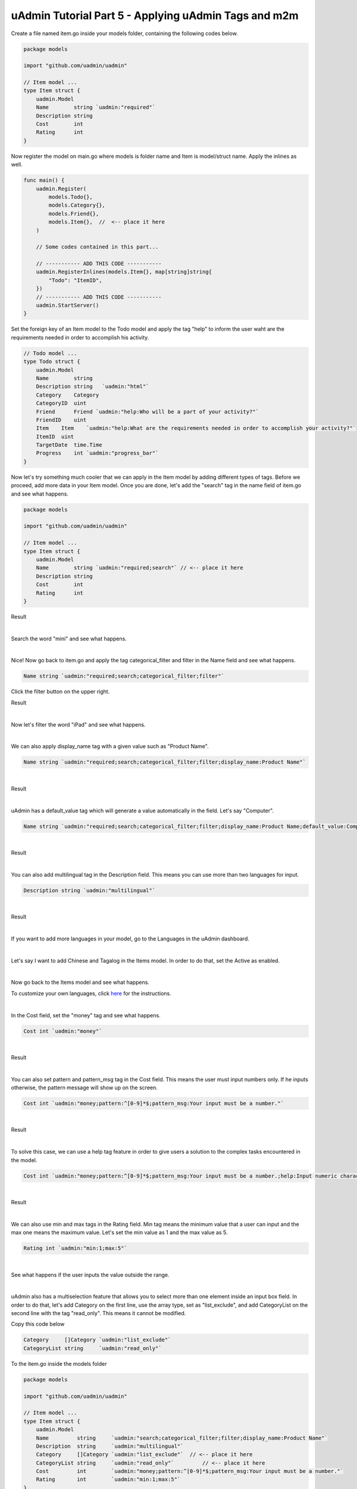 uAdmin Tutorial Part 5 - Applying uAdmin Tags and m2m
=====================================================
Create a file named item.go inside your models folder, containing the following codes below.

.. code-block:: go

    package models

    import "github.com/uadmin/uadmin"

    // Item model ...
    type Item struct {
        uadmin.Model
        Name        string `uadmin:"required"`
        Description string
        Cost        int
        Rating      int
    }

Now register the model on main.go where models is folder name and Item is model/struct name. Apply the inlines as well.

.. code-block:: go

    func main() {
        uadmin.Register(
            models.Todo{},
            models.Category{},
            models.Friend{},
            models.Item{},  //  <-- place it here
        )

        // Some codes contained in this part...

        // ----------- ADD THIS CODE -----------
        uadmin.RegisterInlines(models.Item{}, map[string]string{
            "Todo": "ItemID",
        })
        // ----------- ADD THIS CODE -----------
        uadmin.StartServer()
    }

Set the foreign key of an Item model to the Todo model and apply the tag "help" to inform the user waht are the requirements needed in order to accomplish his activity.

.. code-block:: go

    // Todo model ...
    type Todo struct {
        uadmin.Model
        Name        string
        Description string   `uadmin:"html"`
        Category    Category
        CategoryID  uint
        Friend      Friend `uadmin:"help:Who will be a part of your activity?"`
        FriendID    uint
        Item    Item    `uadmin:"help:What are the requirements needed in order to accomplish your activity?"`
        ItemID  uint
        TargetDate  time.Time
        Progress    int `uadmin:"progress_bar"`
    }

Now let's try something much cooler that we can apply in the Item model by adding different types of tags. Before we proceed, add more data in your Item model. Once you are done, let's add the "search" tag in the name field of item.go and see what happens.

.. code-block:: go

    package models

    import "github.com/uadmin/uadmin"

    // Item model ...
    type Item struct {
        uadmin.Model
        Name        string `uadmin:"required;search"` // <-- place it here
        Description string
        Cost        int
        Rating      int
    }

Result

.. image:: assets/searchtagapplied.png

|

Search the word "mini" and see what happens.

.. image:: assets/searchtagappliedoutput.png

|

Nice! Now go back to item.go and apply the tag categorical_filter and filter in the Name field and see what happens.

.. code-block:: go

	Name string `uadmin:"required;search;categorical_filter;filter"`

Click the filter button on the upper right.

Result

.. image:: assets/filtertagapplied.png

|

Now let's filter the word "iPad" and see what happens.

.. image:: assets/filtertagappliedoutput.png

|

We can also apply display_name tag with a given value such as "Product Name".

.. code-block:: go

    Name string `uadmin:"required;search;categorical_filter;filter;display_name:Product Name"`

|

Result

.. image:: assets/displaynametagapplied.png

|

uAdmin has a default_value tag which will generate a value automatically in the field. Let's say "Computer".

.. code-block:: go

    Name string `uadmin:"required;search;categorical_filter;filter;display_name:Product Name;default_value:Computer"`

|

Result

.. image:: assets/defaultvaluetagapplied.png

|

You can also add multilingual tag in the Description field. This means you can use more than two languages for input.

.. code-block:: go

    Description string `uadmin:"multilingual"`

|

Result

.. image:: assets/multilingualtagapplied.png

|

If you want to add more languages in your model, go to the Languages in the uAdmin dashboard.

.. image:: assets/languageshighlighted.png

|

Let's say I want to add Chinese and Tagalog in the Items model. In order to do that, set the Active as enabled.

.. image:: assets/activehighlighted.png

|

Now go back to the Items model and see what happens.

.. image:: assets/multilingualtagappliedmultiple.png

To customize your own languages, click `here`_ for the instructions.

.. _here: https://uadmin.readthedocs.io/en/latest/system_reference.html#language

|

In the Cost field, set the "money" tag and see what happens.

.. code-block:: go

    Cost int `uadmin:"money"`

|

Result

.. image:: assets/moneytagapplied.png

|

You can also set pattern and pattern_msg tag in the Cost field. This means the user must input numbers only. If he inputs otherwise, the pattern message will show up on the screen.

.. code-block:: go

    Cost int `uadmin:"money;pattern:^[0-9]*$;pattern_msg:Your input must be a number."`

|

Result

.. image:: assets/patterntagapplied.png

|

To solve this case, we can use a help tag feature in order to give users a solution to the complex tasks encountered in the model.

.. code-block:: go

    Cost int `uadmin:"money;pattern:^[0-9]*$;pattern_msg:Your input must be a number.;help:Input numeric characters only in this field."`

|

Result

.. image:: assets/helptagapplied.png

|

We can also use min and max tags in the Rating field. Min tag means the minimum value that a user can input and the max one means the maximum value. Let's set the min value as 1 and the max value as 5.

.. code-block:: go

    Rating int `uadmin:"min:1;max:5"`

|

See what happens if the user inputs the value outside the range.

.. image:: assets/minmaxtagapplied.png

|

uAdmin also has a multiselection feature that allows you to select more than one element inside an input box field. In order to do that, let's add Category on the first line, use the array type, set as "list_exclude", and add CategoryList on the second line with the tag "read_only". This means it cannot be modified.

Copy this code below

.. code-block:: go

    Category     []Category `uadmin:"list_exclude"`
    CategoryList string     `uadmin:"read_only"`

To the item.go inside the models folder

.. code-block:: go

    package models

    import "github.com/uadmin/uadmin"

    // Item model ...
    type Item struct {
        uadmin.Model
        Name         string     `uadmin:"search;categorical_filter;filter;display_name:Product Name"`
        Description  string     `uadmin:"multilingual"`
        Category     []Category `uadmin:"list_exclude"`  // <-- place it here
        CategoryList string     `uadmin:"read_only"`         // <-- place it here
        Cost         int        `uadmin:"money;pattern:^[0-9]*$;pattern_msg:Your input must be a number."`
        Rating       int        `uadmin:"min:1;max:5"`
    }

Copy this one as well and paste it below the Item struct.

.. code-block:: go

    // CategorySave ...
    func (i *Item) CategorySave() {
        // Initializes the catList as empty string
        catList := ""

        // This process will get the name of the category, store into the
        // catList and if the index value is not equal to the number of 
        // category, it will insert the comma symbol at the end of the word.
        for x, key := range i.Category {
            catList += key.Name
            if x != len(i.Category)-1 {
                catList += ", "
            }
        }

        // Store the catList variable to the CategoryList field in the Item model
        i.CategoryList = catList

        // Override save
        uadmin.Save(i)
    }

    // Save ...
    func (i *Item) Save() {
        if i.ID == 0 {
            i.CategorySave()
        }

        i.CategorySave()
    }

|

Let's run the application and see what happens.

.. image:: assets/m2mtagapplied.png

|

Result

.. image:: assets/m2mtagappliedoutput.png

Well done! Now you know how to apply most of the tags available in our uAdmin framework that are functional in our Todo List project.

See `Tag Reference`_ for more examples.

In the `next part`_, we will discuss on how to apply validation in the back-end.

.. _Tag Reference: https://uadmin.readthedocs.io/en/latest/tags.html
.. _next part: https://uadmin.readthedocs.io/en/latest/tutorial/part6.html